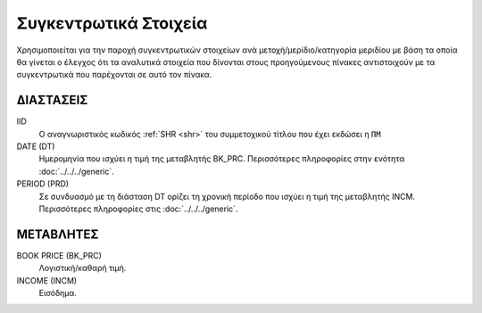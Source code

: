 Συγκεντρωτικά Στοιχεία
======================

Χρησιμοποιείται για την παροχή συγκεντρωτικών στοιχείων ανά μετοχή/μερίδιο/κατηγορία μεριδίου με βάση τα οποία θα γίνεται ο έλεγχος ότι τα αναλυτικά στοιχεία που δίνονται στους προηγούμενους πίνακες αντιστοιχούν με τα συγκεντρωτικά που παρέχονται σε αυτό τον πίνακα.

ΔΙΑΣΤΑΣΕΙΣ
~~~~~~~~~~

IID
    Ο αναγνωριστικός κωδικός :ref:`SHR <shr>` του συμμετοχικού τίτλου που έχει εκδώσει η ``ΠΜ``

DATE (DT)
    Ημερομηνία που ισχύει η τιμή της μεταβλητής BK_PRC.  Περισσότερες πληροφορίες στην ενότητα :doc:`../../../generic`.

PERIOD (PRD)
    Σε συνδυασμό με τη διάσταση DT ορίζει τη χρονική περίοδο που ισχύει η τιμή της μεταβλητής INCM.  Περισσότερες πληροφορίες στις :doc:`../../../generic`.



ΜΕΤΑΒΛΗΤΕΣ
~~~~~~~~~~
BOOK PRICE (BK_PRC)
    Λογιστική/καθαρή τιμή.

INCOME (INCM)
    Εισόδημα.
